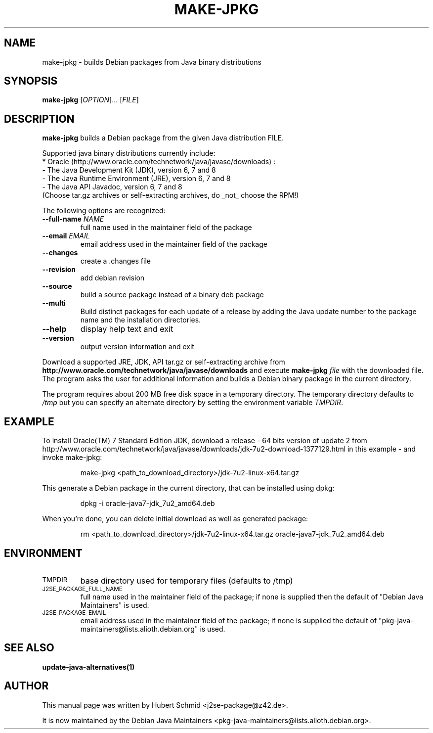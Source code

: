 .\"                                      Hey, EMACS: -*- nroff -*-
.\" First parameter, NAME, should be all caps
.\" Second parameter, SECTION, should be 1-8, maybe w/ subsection
.\" other parameters are allowed: see man(7), man(1)
.TH MAKE-JPKG 1 "January 22, 2012"
.\" Please adjust this date whenever revising the manpage.
.\"
.\" Some roff macros, for reference:
.\" .nh        disable hyphenation
.\" .hy        enable hyphenation
.\" .ad l      left justify
.\" .ad b      justify to both left and right margins
.\" .nf        disable filling
.\" .fi        enable filling
.\" .br        insert line break
.\" .sp <n>    insert n+1 empty lines
.\" for manpage-specific macros, see man(7)
.SH NAME
make-jpkg \- builds Debian packages from Java binary distributions
.SH SYNOPSIS
.B make-jpkg
[\fIOPTION\fR]... [\fIFILE\fR]
.SH DESCRIPTION
.\" TeX users may be more comfortable with the \fB<whatever>\fP and
.\" \fI<whatever>\fP escape sequences to invode bold face and italics,
.\" respectively.
.PP
\fBmake-jpkg\fP builds a Debian package from the given Java
distribution FILE.
.PP
Supported java binary distributions currently include:
  * Oracle (http://www.oracle.com/technetwork/java/javase/downloads) :
    - The Java Development Kit (JDK), version 6, 7 and 8
    - The Java Runtime Environment (JRE), version 6, 7 and 8
    - The Java API Javadoc, version 6, 7 and 8
  (Choose tar.gz archives or self-extracting archives, do _not_ choose the RPM!)
.PP
The following options are recognized:
.TP
.B --full-name \fINAME\fR
full name used in the maintainer field of the package
.TP
.B --email \fIEMAIL\fR
email address used in the maintainer field of the package
.TP
.B --changes
create a .changes file
.TP
.B --revision
add debian revision
.TP
.B --source
build a source package instead of a binary deb package
.TP
.B --multi
Build distinct packages for each update of a release by adding the Java update
number to the package name and the installation directories.
.TP
.B --help
display help text and exit
.TP
.B --version
output version information and exit
.PP
Download a supported JRE, JDK, API tar.gz or self-extracting archive from
.B http://www.oracle.com/technetwork/java/javase/downloads
and execute
.B make-jpkg
.I file
with the downloaded file. The program asks the user for additional
information and builds a Debian binary package in the current
directory.
.PP
The program requires about 200 MB free disk space in a temporary
directory. The temporary directory defaults to
.I /tmp
but you can specify an alternate directory by setting the environment
variable \fITMPDIR\fR.
.SH EXAMPLE
To install Oracle(TM) 7 Standard Edition JDK, download a release - 64 bits version of update 2 from http://www.oracle.com/technetwork/java/javase/downloads/jdk-7u2-download-1377129.html in this example - and invoke make-jpkg:
.IP
make-jpkg <path_to_download_directory>/jdk-7u2-linux-x64.tar.gz
.PP
This generate a Debian package in the current directory, that can be installed using dpkg:
.IP
dpkg \-i oracle-java7-jdk_7u2_amd64.deb
.PP
When you're done, you can delete initial download as well as generated package:
.IP
rm <path_to_download_directory>/jdk-7u2-linux-x64.tar.gz oracle-java7-jdk_7u2_amd64.deb
.PP
.SH ENVIRONMENT
.TP
.SM TMPDIR
base directory used for temporary files (defaults to /tmp)
.TP
.SM J2SE_PACKAGE_FULL_NAME
full name used in the maintainer field of the package; if none is supplied
then the default of "Debian Java Maintainers" is used.
.TP
.SM J2SE_PACKAGE_EMAIL
email address used in the maintainer field of the package; if none is supplied
the default of "pkg-java-maintainers@lists.alioth.debian.org" is used.
.SH SEE ALSO
.BR update-java-alternatives(1)
.SH AUTHOR
This manual page was written by Hubert Schmid <j2se-package@z42.de>.

It is now maintained by the Debian Java Maintainers <pkg-java-maintainers@lists.alioth.debian.org>.
